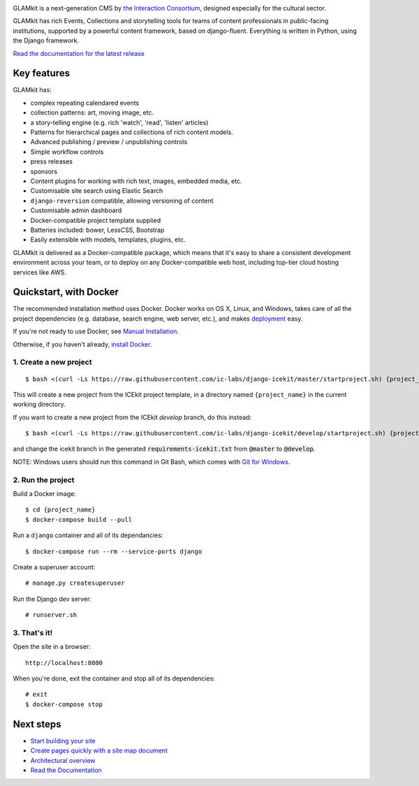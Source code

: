 |Build Status| |Coverage Status| |Documentation| |Requirements Status|
|Version| |IRC|

|Deploy to Docker Cloud|

.. The following is taken from docs/includes/intro.rst. Keep synchronised.

GLAMkit is a next-generation CMS by `the Interaction
Consortium <http://interaction.net.au>`__, designed especially for
the cultural sector.

GLAMkit has rich Events, Collections and storytelling tools for teams of content
professionals in public-facing institutions, supported by a powerful content
framework, based on django-fluent. Everything is written in Python, using the
Django framework.

`Read the documentation for the latest release <http://docs.glamkit.com>`_

Key features
============

GLAMkit has:

-  complex repeating calendared events
-  collection patterns: art, moving image, etc.
-  a story-telling engine (e.g. rich 'watch', 'read', 'listen' articles)
-  Patterns for hierarchical pages and collections of rich content models.
-  Advanced publishing / preview / unpublishing controls
-  Simple workflow controls
-  press releases
-  sponsors
-  Content plugins for working with rich text, images, embedded media, etc.
-  Customisable site search using Elastic Search
-  ``django-reversion`` compatible, allowing versioning of content
-  Customisable admin dashboard
-  Docker-compatible project template supplied
-  Batteries included: bower, LessCSS, Bootstrap
-  Easily extensible with models, templates, plugins, etc.


GLAMkit is delivered as a Docker-compatible package, which means that it's easy
to share a consistent development environment across your team, or to deploy on
any Docker-compatible web host, including top-tier cloud hosting services like
AWS.

.. The following is taken from install/docker.rst. Keep synchronised.

Quickstart, with Docker
=======================

The recommended installation method uses Docker.
Docker works on OS X, Linux, and Windows, takes care of all the project
dependencies (e.g. database, search engine, web server, etc.), and makes
`deployment <docs/howto/deployment.md>`__ easy.

If you're not ready to use Docker, see `Manual Installation <docs/install/manual-install.rst>`_.

Otherwise, if you haven't already, `install Docker <https://docs.docker.com/engine/installation/>`_.

1. Create a new project
-----------------------

::

   $ bash <(curl -Ls https://raw.githubusercontent.com/ic-labs/django-icekit/master/startproject.sh) {project_name}

This will create a new project from the ICEkit project template, in a
directory named ``{project_name}`` in the current working directory.

If you want to create a new project from the ICEkit `develop` branch, do this
instead::

   $ bash <(curl -Ls https://raw.githubusercontent.com/ic-labs/django-icekit/develop/startproject.sh) {project_name} develop

and change the icekit branch in the generated :code:`requirements-icekit.txt` from :code:`@master` to :code:`@develop`.

NOTE: Windows users should run this command in Git Bash, which comes
with `Git for Windows <https://git-for-windows.github.io/>`__.

2. Run the project
------------------

Build a Docker image:

::

    $ cd {project_name}
    $ docker-compose build --pull

Run a ``django`` container and all of its dependancies:

::

    $ docker-compose run --rm --service-ports django

Create a superuser account:

::

    # manage.py createsuperuser

Run the Django dev server:

::

    # runserver.sh

3. That's it!
-------------

Open the site in a browser:

::

    http://localhost:8000

When you're done, exit the container and stop all of its dependencies:

::

    # exit
    $ docker-compose stop

Next steps
==========

-  `Start building your site <docs/howto/start.md>`__
-  `Create pages quickly with a site map document <docs/topics/import-site-map.rst>`__
-  `Architectural overview <docs/architecture/index.rst>`__
-  `Read the Documentation <http://docs.glamkit.com>`__

.. |Build Status| image:: https://img.shields.io/travis/ic-labs/django-icekit.svg
   :target: https://travis-ci.org/ic-labs/django-icekit
.. |Coverage Status| image:: https://img.shields.io/coveralls/ic-labs/django-icekit.svg
   :target: https://coveralls.io/github/ic-labs/django-icekit
.. |Documentation| image:: https://readthedocs.org/projects/icekit/badge/
   :target: http://docs.glamkit.com/
.. |Requirements Status| image:: https://img.shields.io/requires/github/ic-labs/django-icekit.svg
   :target: https://requires.io/github/ic-labs/django-icekit/requirements/
.. |Version| image:: https://img.shields.io/pypi/v/django-icekit.svg
   :target: https://pypi.python.org/pypi/django-icekit
.. |IRC| image:: https://img.shields.io/badge/IRC-%23glamkit-1e72ff.svg
   :target: https://www.irccloud.com/invite?channel=%23glamkit&amp;hostname=irc.freenode.net&amp;port=6697&amp;ssl=1
.. |Deploy to Docker Cloud| image:: https://files.cloud.docker.com/images/deploy-to-dockercloud.svg
   :target: https://cloud.docker.com/stack/deploy/?repo=https://github.com/ic-labs/django-icekit/
